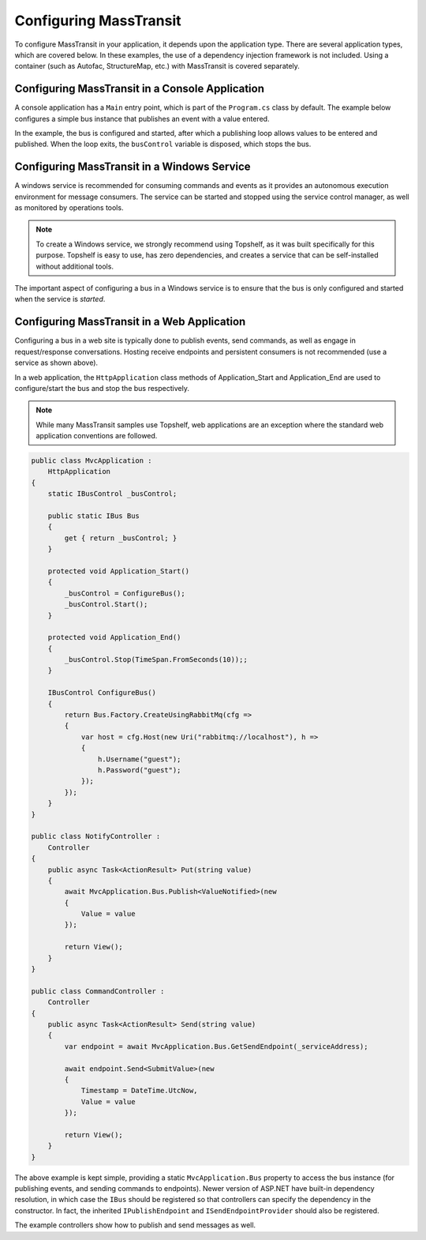 Configuring MassTransit
=======================

To configure MassTransit in your application, it depends upon the application type.
There are several application types, which are covered below. In these examples, the
use of a dependency injection framework is not included. Using a container (such as
Autofac, StructureMap, etc.) with MassTransit is covered separately.


Configuring MassTransit in a Console Application
------------------------------------------------

A console application has a ``Main`` entry point, which is part of the ``Program.cs`` class
by default. The example below configures a simple bus instance that publishes an event with
a value entered.

.. sourcecode:: csharp
    :linenos:

    namespace EventPublisher 
    {
        public interface ValueEntered
        {
            string Value { get; }
        }

        public class Program
        {
            public void static Main()
            {
                using(var busControl = ConfigureBus())
                {
                    busControl.Start();

                    do
                    {
                        Console.WriteLine("Enter message (or quit to exit)");
                        Console.Write("> ");
                        string value = Console.ReadLine();

                        if("quit".Equals(value, StringComparison.OrdinalIgnoreCase))
                            break;

                        busControl.Publish<ValueEntered>(new 
                        {
                            Value = value 
                        });
                    }
                    while (true);
                }
            }

            IBusControl ConfigureBus()
            {
                return Bus.Factory.CreateUsingRabbitMq(cfg =>
                {
                    cfg.Host(new Uri("rabbitmq://localhost"), h =>
                    {
                        h.Username("guest");
                        h.Password("guest");
                    });
                });
            }
        }
    }

In the example, the bus is configured and started, after which a publishing loop
allows values to be entered and published. When the loop exits, the ``busControl``
variable is disposed, which stops the bus.


Configuring MassTransit in a Windows Service
--------------------------------------------

A windows service is recommended for consuming commands and events as it provides an
autonomous execution environment for message consumers. The service can be started and
stopped using the service control manager, as well as monitored by operations tools.

.. note::

    To create a Windows service, we strongly recommend using Topshelf, as it was built
    specifically for this purpose. Topshelf is easy to use, has zero dependencies, and
    creates a service that can be self-installed without additional tools.

The important aspect of configuring a bus in a Windows service is to ensure that the bus
is only configured and started when the service is *started*.

.. sourcecode:: csharp
    :linenos:

    namespace EventService 
    {
        using Topshelf;

        public class Program
        {
            public int static Main()
            {
                return HostFactory.Run(cfg => cfg.Service(x => new EventConsumerService());
            }
        }

        class EventConsumerService :
            ServiceControl
        {
            IBusControl _bus;

            public bool Start(HostControl hostControl)
            {
                _bus = ConfigureBus();
                _bus.Start();

                return true;
            }

            public bool Stop(HostControl hostControl)
            {
                _bus?.Stop(TimeSpan.FromSeconds(30));

                return true;
            }

            IBusControl ConfigureBus()
            {
                return Bus.Factory.CreateUsingRabbitMq(cfg =>
                {
                    var host = cfg.Host(new Uri("rabbitmq://localhost"), h =>
                    {
                        h.Username("guest");
                        h.Password("guest");
                    });

                    cfg.ReceiveEndpoint(host, "event_queue", e =>
                    {
                        e.Handler<ValueEntered>(context =>
                            Console.Out.WriteLineAsync($"Value was entered: {context.Message.Value}"));
                    })
                });
            }
        }
    }


Configuring MassTransit in a Web Application
--------------------------------------------

Configuring a bus in a web site is typically done to publish events, send commands,
as well as engage in request/response conversations. Hosting receive endpoints and 
persistent consumers is not recommended (use a service as shown above).

In a web application, the ``HttpApplication`` class methods of Application_Start and
Application_End are used to configure/start the bus and stop the bus respectively.

.. note::

    While many MassTransit samples use Topshelf, web applications are an exception
    where the standard web application conventions are followed.

.. sourcecode:: csharp

    public class MvcApplication : 
        HttpApplication
    {
        static IBusControl _busControl;

        public static IBus Bus
        {
            get { return _busControl; }
        }

        protected void Application_Start()
        {
            _busControl = ConfigureBus();
            _busControl.Start();
        }

        protected void Application_End()
        {
            _busControl.Stop(TimeSpan.FromSeconds(10));;
        }

        IBusControl ConfigureBus()
        {
            return Bus.Factory.CreateUsingRabbitMq(cfg =>
            {
                var host = cfg.Host(new Uri("rabbitmq://localhost"), h =>
                {
                    h.Username("guest");
                    h.Password("guest");
                });
            });
        }
    }

    public class NotifyController :
        Controller
    {
        public async Task<ActionResult> Put(string value)
        {
            await MvcApplication.Bus.Publish<ValueNotified>(new 
            {
                Value = value
            });

            return View();
        }
    }

    public class CommandController :
        Controller
    {        
        public async Task<ActionResult> Send(string value)
        {
            var endpoint = await MvcApplication.Bus.GetSendEndpoint(_serviceAddress);

            await endpoint.Send<SubmitValue>(new
            {
                Timestamp = DateTime.UtcNow,
                Value = value
            });

            return View();
        }
    }

The above example is kept simple, providing a static ``MvcApplication.Bus`` property
to access the bus instance (for publishing events, and sending commands to endpoints).
Newer version of ASP.NET have built-in dependency resolution, in which case the ``IBus``
should be registered so that controllers can specify the dependency in the constructor.
In fact, the inherited ``IPublishEndpoint`` and ``ISendEndpointProvider`` should also
be registered.

The example controllers show how to publish and send messages as well.

